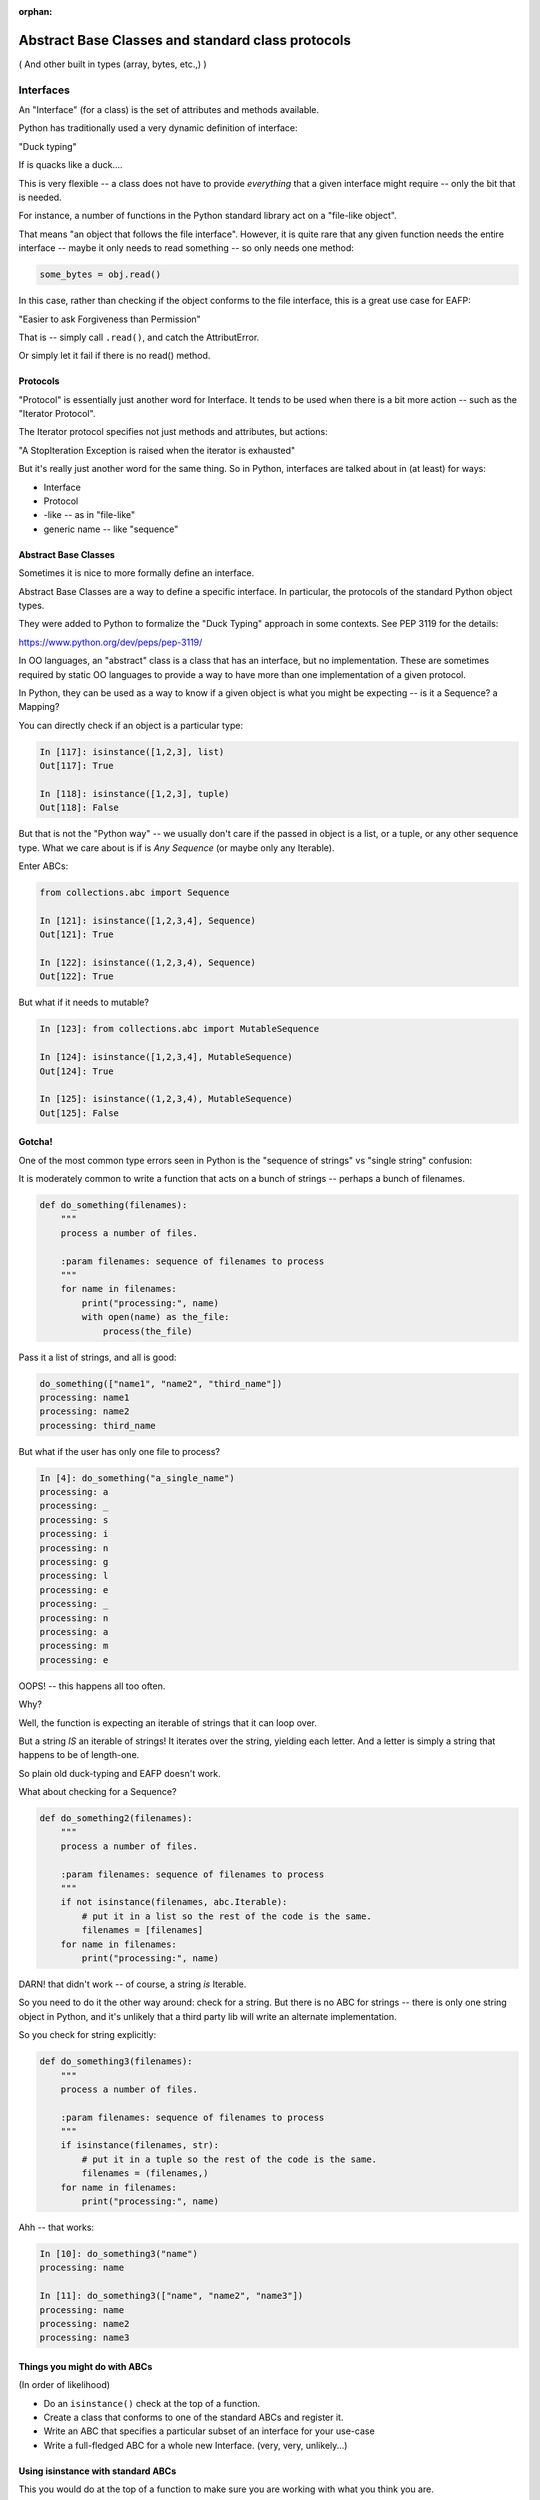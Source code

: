 :orphan:

.. _abc:

##################################################
Abstract Base Classes and standard class protocols
##################################################

( And other built in types (array, bytes, etc.,) )


Interfaces
==========

An "Interface" (for a class) is the set of attributes and methods available.

Python has traditionally used a very dynamic definition of interface:

"Duck typing"

If is quacks like a duck....

This is very flexible -- a class does not have to provide *everything*
that a given interface might require -- only the bit that is needed.

For instance, a number of functions in the Python standard library act on
a "file-like object".

That means "an object that follows the file interface". However, it is
quite rare that any given function needs the entire interface -- maybe
it only needs to read something -- so only needs one method:

.. code-block:: python

    some_bytes = obj.read()

In this case, rather than checking if the object conforms to the file
interface, this is a great use case for EAFP:

"Easier to ask Forgiveness than Permission"

That is -- simply call ``.read()``, and catch the AttributError.

Or simply let it fail if there is no read() method.

Protocols
---------

"Protocol" is essentially just another word for Interface. It tends to be
used when there is a bit more action -- such as the "Iterator Protocol".

The Iterator protocol specifies not just methods and attributes, but actions:

"A StopIteration Exception is raised when the iterator is exhausted"

But it's really just another word for the same thing. So in Python,
interfaces are talked about in (at least) for ways:

- Interface
- Protocol
- -like -- as in "file-like"
- generic name -- like "sequence"


Abstract Base Classes
---------------------

Sometimes it is nice to more formally define an interface.

Abstract Base Classes are a way to define a specific interface. In
particular, the protocols of the standard Python object types.

They were added to Python to formalize the "Duck Typing" approach in
some contexts. See PEP 3119 for the details:

https://www.python.org/dev/peps/pep-3119/

In OO languages, an "abstract" class is a class that has an interface,
but no implementation. These are sometimes required by static OO languages
to provide a way to have more than one implementation of a given protocol.

In Python, they can be used as a way to know if a given object is what
you might be expecting -- is it a Sequence? a Mapping?

You can directly check if an object is a particular type:

.. code-block:: python

  In [117]: isinstance([1,2,3], list)
  Out[117]: True

  In [118]: isinstance([1,2,3], tuple)
  Out[118]: False

But that is not the "Python way"  -- we usually don't care if the passed
in object is a list, or a tuple, or any other sequence type. What we care
about is if is *Any Sequence* (or maybe only any Iterable).

Enter ABCs:

.. code-block:: python

    from collections.abc import Sequence

    In [121]: isinstance([1,2,3,4], Sequence)
    Out[121]: True

    In [122]: isinstance((1,2,3,4), Sequence)
    Out[122]: True

But what if it needs to mutable?

.. code-block:: python

    In [123]: from collections.abc import MutableSequence

    In [124]: isinstance([1,2,3,4], MutableSequence)
    Out[124]: True

    In [125]: isinstance((1,2,3,4), MutableSequence)
    Out[125]: False


Gotcha!
-------

One of the most common type errors seen in Python is the "sequence of
strings" vs "single string" confusion:

It is moderately common to write a function that acts on a bunch of
strings -- perhaps a bunch of filenames.

.. code-block:: python

    def do_something(filenames):
        """
        process a number of files.

        :param filenames: sequence of filenames to process
        """
        for name in filenames:
            print("processing:", name)
            with open(name) as the_file:
                process(the_file)

Pass it a list of strings, and all is good:

.. code-block:: ipython

    do_something(["name1", "name2", "third_name"])
    processing: name1
    processing: name2
    processing: third_name

But what if the user has only one file to process?

.. code-block:: ipython

    In [4]: do_something("a_single_name")
    processing: a
    processing: _
    processing: s
    processing: i
    processing: n
    processing: g
    processing: l
    processing: e
    processing: _
    processing: n
    processing: a
    processing: m
    processing: e

OOPS! -- this happens all too often.

Why?

Well, the function is expecting an iterable of strings that it can loop over.

But a string *IS* an iterable of strings! It iterates over the string,
yielding each letter. And a letter is simply a string that happens to
be of length-one.

So plain old duck-typing and EAFP doesn't work.

What about checking for a Sequence?

.. code-block:: python

    def do_something2(filenames):
        """
        process a number of files.

        :param filenames: sequence of filenames to process
        """
        if not isinstance(filenames, abc.Iterable):
            # put it in a list so the rest of the code is the same.
            filenames = [filenames]
        for name in filenames:
            print("processing:", name)

.. code-block::ipython

    In [6]: do_something2("name")
    processing: n
    processing: a
    processing: m
    processing: e

DARN! that didn't work -- of course, a string *is* Iterable.

So you need to do it the other way around: check for a string. But there
is no ABC for strings -- there is only one string object in Python, and
it's unlikely that a third party lib will write an alternate implementation.

So you check for string explicitly:

.. code-block:: python

    def do_something3(filenames):
        """
        process a number of files.

        :param filenames: sequence of filenames to process
        """
        if isinstance(filenames, str):
            # put it in a tuple so the rest of the code is the same.
            filenames = (filenames,)
        for name in filenames:
            print("processing:", name)

Ahh -- that works:

.. code-block:: ipython

    In [10]: do_something3("name")
    processing: name

    In [11]: do_something3(["name", "name2", "name3"])
    processing: name
    processing: name2
    processing: name3


Things you might do with ABCs
-----------------------------

(In order of likelihood)

* Do an ``isinstance()`` check at the top of a function.

* Create a class that conforms to one of the standard ABCs and register it.

* Write an ABC that specifies a particular subset of an interface for your
  use-case

* Write a full-fledged ABC for a whole new Interface.
  (very, very, unlikely...)

Using isinstance with standard ABCs
-----------------------------------

This you would do at the top of a function to make sure you are working
with what you think you are.

Remember that most of the time you can simply use EAFP instead.

But if you do -- choose the ABC that is at the lowest level for your use case.

That is, don't use ``MutableSequence`` if it does not need to be mutable.

And if you only need to iterate over it -- use ``Iterable``

Most of the build-in ones are in the ``collections.abc`` module:

.. code-block:: python

    for name in dir(collections.abc):
        if not name.startswith('_'):
             print(name)

    AsyncIterable
    AsyncIterator
    Awaitable
    ByteString
    Callable
    Container
    Coroutine
    Generator
    Hashable
    ItemsView
    Iterable
    Iterator
    KeysView
    Mapping
    MappingView
    MutableMapping
    MutableSequence
    MutableSet
    Sequence
    Set
    Sized
    ValuesView


Creating an object that matches an interface
---------------------------------------------

Let's say you write your own container that is a ``MutableSequence``.

How do you let others know that your object can be used anywhere a
``MutableSequence`` (or a ``Sequence``, or an ``Iterable``) can be used?

You can "register" your class with the ABC:

Every ABC has a register method that can serve as a decorator:

.. code-block:: python

    import collections.abc

    @collections.abc.Sequence.register
    class MyKindOfSequence():

        def __init__(self, an_iterable):
            self.contents = list(an_iterable)

        def __len__(self):
            return len(self.contents)

.. code-block:: ipython

    In [23]: s = MyKindOfSequence(('this', 'that', 4))

    In [24]: isinstance(s, MyKindOfSequence)
    Out[24]: True

``Examples/abcs/register.py``

**CAUTION:** you really should implement the entire interface if you are
going to register something!


Semi-ducktyping
---------------

If you need only a method or two from an object, then just use EAFP:
``file_like.read()`` for instance.

But what if you need a bunch of methods -- but not an explicit particular
type?

This was brought up on SO:

http://stackoverflow.com/questions/3450857/python-determining-if-an-object-is-file-like

Alex Martelli's answer::

    ... you need to determine which methods you need. To check for them, I
    recommended defining your own FileLikeEnoughForMe abstract base class
    with ``abstractmethod`` decorators, and checking the object with
    ``isinstance`` for that class.

**Note** You could use ``isinstance(obj, io.FileIO)``, but then you
would only be able to use object that conformed to the full File interface.

Here's an example:

How to write an ABC
-------------------

The abc module provides tools to help write an ABC.

Let's look at an example:

``Examples/abcs/file_like.py``

.. code-block:: python

    import abc

    # deriving from ABC makes it, well, an ABC :-)
    class FileLike(abc.ABC):

        @abc.abstractmethod
        def read(self):
            """read the contents of the file"""

        @abc.abstractmethod
        def write(self, text):
            """ write stuff to the file """

        @abc.abstractmethod
        def readlines(self):
            """read the lines of the file into a list"""

        @classmethod
        def __subclasshook__(cls, inst):
            if cls is FileLike:
                print(cls.__dict__.keys())
                if (any("read" in B.__dict__ for B in inst.__mro__) and
                    any("write" in B.__dict__ for B in inst.__mro__) and
                    any("readlines" in B.__dict__ for B in inst.__mro__)
                    ):
                    return True
            return NotImplemented

1) subclass from ABC to make it an ABC.

2) define the abstract methods you need -- the ``abc.abstractmethod`` decorator lets
   the ABC machinery know the method needs to be implimented by subclasses.

3) define __subclasshook__ -- this is the magic that lets isinstance() work
   for classes that you have not control over.

   It is called when isinstance() is called with this as the class. It then
   checks to see if all the methods expected are in the object passed in.

   There could certainly be more magic, but this is explicite, and you could
   add other logic if you really wanted to.

Using an ABC
------------

You use the ABC by passing it to ``isinstance``:

.. code-block:: python

    def use_a_file(f):
        """
        Do some arbitrary thing with a file-like object

        :param f: an open file-like object
        """
        # check if we got the right thing
        if not isinstance(f, FileLike):
            raise TypeError("you must pass an open file-like object to use_a_file\n"
                            " A {} does not satisfy the FileLike protocol".format(type(f))
                            )
        print("Hey -- I can use that! -- {}".format(type(f)))

This function will now work with any object that satisfies the ABC,
and raise a type error for any object that doesn't.

Examples:

.. code-block:: ipython

    In [23]: use_a_file("a string")
    ---------------------------------------------------------------------------
    TypeError                                 Traceback (most recent call last)
    <ipython-input-23-1da560af8e21> in <module>()
    ----> 1 use_a_file("a string")

    /Users/Chris/PythonStuff/UWPCE/Py300-Spring2017/Examples/abcs/file_like.py in use_a_file(f)
         60     if not isinstance(f, FileLike):
         61         raise TypeError("you must pass an open file-like object to use_a_file\n"
    ---> 62                         " A {} does not satisfy teh FileLike protocol".format(type(f))
         63                         )
         64     print("Hey -- I can use that! -- {}".format(type(f)))

    TypeError: you must pass an open file-like object to use_a_file
     A <class 'str'> does not satisfy teh FileLike protocol

Use it with a built-in actual file object:

.. code-block:: ipython

    In [24]: with open("junk", 'a') as a_file:
        ...:     use_a_file(a_file)
        ...:
    Hey -- I can use that! -- <class '_io.TextIOWrapper'>


Making your own implementation of FileLike:
-------------------------------------------

To make a File like object, you subclass from the ABC you defined.
And define the methods

.. code-block:: python

    class MyFileType(FileLike):

        def read(self):
            """
            read the contents of teh file and return it

            this dummy implimentation always returns the same thing.
            """
            return "The contents of the file\nNot much here"

now try to use it:

.. code-block:: ipython

    In [26]: my_f = MyFileType()
    ---------------------------------------------------------------------------
    TypeError                                 Traceback (most recent call last)
    <ipython-input-26-041b07f27f62> in <module>()
    ----> 1 my_f = MyFileType()

    TypeError: Can't instantiate abstract class MyFileType with abstract methods readlines, write

**OOPS** -- can't do that! That's what ``@abstractmethod`` does for you -- it requires that an implimentation be provided.

So let's do that:

.. code-block:: ipython

    class MyFileType(FileLike):

        def read(self):
            """
            read the contents of teh file and return it

            this dummy implimentation always returns the same thing.
            """
            return "The contents of the file\nNot much here"

        def write(self, content):
            """
            this just throws away the content...
            """
            pass

        def readlines(self):
            return ["The contents of the file\n","Not much here"]


and now it works:

.. code-block:: ipython

  In [28]: my_f = MyFileType()

and it can be used with our function:

.. code-block:: ipython

  In [29]: use_a_file(my_f)
  Hey -- I can use that! -- <class '__main__.MyFileType'>



A Digression
-------------

"private" attributes?

A private attribute is an attribute that is not part of the Interface
of the class.

While Python does not strictly have private attributes, It's a common
convention that a leading underscore means an attribute that should only
be accessed from within a class.

Often used for properties, for example:

.. code-block:: python

    class Circle():
        ...
        @property
        def diameter(self):
            return self._radius * 2

But there is a "stronger" way to "protect" an attribute -- double underscores:

.. code-block:: ipython

    In [129]: class Base():
         ...:     __private = "sneaky"
         ...:

    In [130]: Base.__dict__.keys()
    Out[130]: dict_keys(['_Base__private', '__module__', '__doc__', '__weakref__', '__dict__'])

note the "_Base" was added to the name.

But if you don't have double underscores:

.. code-block:: ipython

    In [131]: class Base():
         ...:     public = "wide open"
         ...:     __private = "sneaky"
         ...:

    In [132]: Base.__dict__.keys()
    Out[132]: dict_keys(['_Base__private', '__module__', '__doc__', 'public', '__weakref__', '__dict__'])

So what happens if you subclass? Does it get overridden?

.. code-block:: ipython

    In [134]: class Sub(Base):
         ...:     private = "oops! -- overridden?"
         ...:

    In [135]: Sub.__dict__.keys()
    Out[135]: dict_keys(['__module__', 'private', '__doc__'])

    In [136]: Sub.private
    Out[136]: 'oops! -- overridden?'

    In [137]: Sub._Base__private
    Out[137]: 'sneaky'

so using the double underscores assures that the attribute will not get
accidentally overridden in a subclass.

**Note:** if you now the name mangling, yu can still mess with it ...

**So should you do this?**

Usually not -- it turns out that in practice it's
rare for "private" attributes to get overidden accidentally. So this is
not a widely used practice.

Final Thoughts
--------------

* don't use ``isinstance`` and ABCs when EAFP will do -- simply make the call
  you need and catch the exception.

* Generally better to call ``isinstance`` on an ABC than a specific class

* Use the most general ABC you can -- i.e. "Iterable" rather than "Sequence"

* "Even with ABCs, excessive use of ``isinstance`` checks may be code smell"
  -- Luciana Ramalho (from "Fluent Python")

* ABCs mostly exist to support multiple implementations of the same interface:
  lists and tuples, multiple containers, etc.

* The only time you should write a custom ABC is part of a Framework that a
  lot of people are going to extend -- a very rare case!

Helpful write-ups:

https://dbader.org/blog/abstract-base-classes-in-python

http://stackoverflow.com/questions/3570796/why-use-abstract-base-classes-in-python

https://pymotw.com/3/abc/


Other handy built-in sequences
==============================

Lists and tuples are very widely used in Python -- they give you a mutable
and an immutable sequence -- what else do you need?

There are some special case sequences:

array.array
-----------

The ``array`` module provides and array object -- a mutable sequence of
homogeneous simple numeric types.

``https://pymotw.com/3/array/``

The type must be declared when the array is created, and then it can only hold that type:

.. code-block:: ipython

    In [60]: import array

    In [61]: arr = array.array('i') # i is an integer type)

    In [62]: arr.extend((3,4,5))

    In [63]: arr
    Out[63]: array('i', [3, 4, 5])

    In [64]: arr.append(3.45)
    ---------------------------------------------------------------------------
    TypeError                                 Traceback (most recent call last)
    <ipython-input-64-b853b72c3c39> in <module>()
    ----> 1 arr.append(3.45)

    TypeError: integer argument expected, got float

**Why?**

``array`` supports a wide variety of types, stores the data far more
compactly, and inter operates better with raw binary data.

But ``numpy`` gives you all that, and a lot more -- so folks are more likely to
go to numpy if they really need these features.

Binary sequence types
---------------------

Another way to work with binary data is the ``bytes`` and ``bytearray`` objects.

``bytes``:
  an immutable sequence of integers in the range 0 <= x < 256.

``bytearray``:
  a mutable sequence of integers in the range 0 <= x < 256. It has most
  of the usual methods of mutable sequences, as well as most methods that
  the bytes type has

a ``byte`` is essentially the smallest unit of memory the computer can work with.
On virtually all modern hardware, a byte is 8 bits -- 2**8 == 256 -- so a single
byte is a value between 0 and 255.

You use bytes and bytearray objects to work with binary data -- usually you'll
know it if you need it.

But the most common use case is to deal with encoded text:

.. code-block:: ipython

    In [79]: text = "Not ASCII: \u0107 \u0398 \u03A3 \u03BB \uF4A9"

    In [80]: text
    Out[80]: 'Not ASCII: ć Θ Σ λ \uf4a9'

    In [81]: text = "Not ASCII: \u0107 \u0398 \u03A3 \u03BB"

    In [82]: text
    Out[82]: 'Not ASCII: ć Θ Σ λ'

    In [83]: b = text.encode('utf-8')

    In [84]: type(b)
    Out[84]: bytes

    In [85]: b
    Out[85]: b'Not ASCII: \xc4\x87 \xce\x98 \xce\xa3 \xce\xbb'

Note that the bytes in the ascii range display as text. This is an
artifact of the old days of C and Python2! where strings *were* byte arrays.

Python also has a literal for a bytes object -- that also uses text:

.. code-block:: ipython

    In [92]: b
    Out[92]: b'these are bytes'

But the individual elements are treats as integers:

.. code-block:: ipython

    In [93]: b[0]
    Out[93]: 116

    In [94]: list(b)
    Out[94]: [116, 104, 101, 115, 101, 32, 97, 114, 101, 32, 98, 121, 116, 101, 115]

Since bytes are often used for encoded text, they come with a ``decode`` method:

.. code-block:: ipython

    In [100]: b
    Out[100]: b'Not ASCII: \xc4\x87 \xce\x98 \xce\xa3 \xce\xbb'

    In [101]: b.decode('utf-8')
    Out[101]: 'Not ASCII: ć Θ Σ λ'

``memoryview``
--------------

A ``memoryview`` object is a wrapper around a bit of memory -- it allows you to
view an manipulate the data underlying some other object without copying it.

Mostly used for binary interchange between different extension data types:
like to pass data from a numpy array to an image, for instance:

.. code-block:: ipython

    In [108]: b = bytearray(b'abcdefg')

    In [109]: m = memoryview(b)

    In [110]: m
    Out[110]: <memory at 0x104759048>

    In [111]: len(m)
    Out[111]: 7

m and b now share the same memoroy block. So if I change m...

.. code-block:: ipython

    In [113]: m[2:4] = b'\x00\x00'

    In [114]: m
    Out[114]: <memory at 0x104759048>

    In [115]: b
    Out[115]: bytearray(b'ab\x00\x00efg')

b is changed as well.

``memoryview`` can represent different data types, and even
multi-dimensional arrays.

For more info:

https://docs.python.org/3/library/stdtypes.html#memoryview


